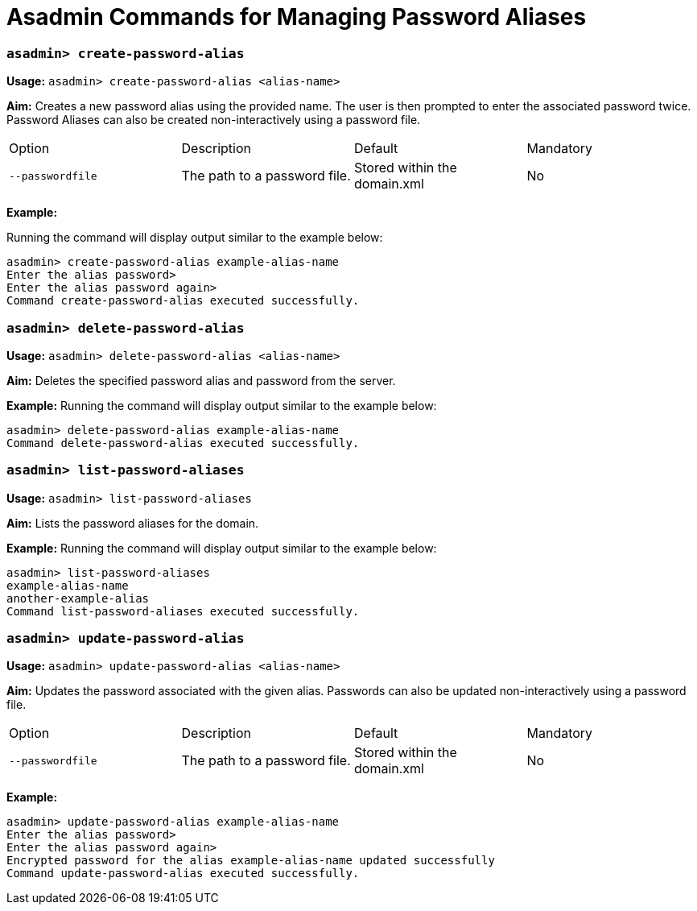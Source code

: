 = Asadmin Commands for Managing Password Aliases

=== `asadmin> create-password-alias`

*Usage:*
`asadmin> create-password-alias <alias-name>`

*Aim:*
Creates a new password alias using the provided name. The user is then
prompted to enter the associated password twice. Password Aliases can also be
created non-interactively using a password file.

[cols=",,,",options="headers"]
|====
|Option |Description |Default |Mandatory
|`--passwordfile`|The path to a password file.|Stored within the domain.xml|No
|====

*Example:*

Running the command will display output similar to the example below:

----
asadmin> create-password-alias example-alias-name
Enter the alias password>
Enter the alias password again>
Command create-password-alias executed successfully.
----

=== `asadmin> delete-password-alias`

*Usage:*
`asadmin> delete-password-alias <alias-name>`

*Aim:*
Deletes the specified password alias and password from the server.

*Example:*
Running the command will display output similar to the example below:

----
asadmin> delete-password-alias example-alias-name
Command delete-password-alias executed successfully.
----

=== `asadmin> list-password-aliases`

*Usage:*
`asadmin> list-password-aliases`

*Aim:*
Lists the password aliases for the domain.

*Example:*
Running the command  will display output similar to the example below:

----
asadmin> list-password-aliases
example-alias-name
another-example-alias
Command list-password-aliases executed successfully.
----

=== `asadmin> update-password-alias`

*Usage:*
`asadmin> update-password-alias <alias-name>`

*Aim:*
Updates the password associated with the given alias. Passwords can also be
updated non-interactively using a password file.

[cols=",,,",options="headers"]
|====
|Option |Description |Default |Mandatory
|`--passwordfile`|The path to a password file.|Stored within the domain.xml|No
|====

*Example:*

----
asadmin> update-password-alias example-alias-name
Enter the alias password>
Enter the alias password again>
Encrypted password for the alias example-alias-name updated successfully
Command update-password-alias executed successfully.
----
